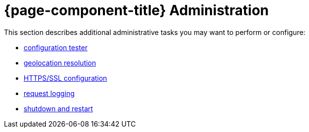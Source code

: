 
= {page-component-title} Administration

This section describes additional administrative tasks you may want to perform or configure:

* xref:admin/config-tester.adoc[configuration tester]
* xref:admin/geocoder.adoc[geolocation resolution]
* xref:admin/http-ssl.adoc[HTTPS/SSL configuration]
* xref:admin/request-logging.adoc[request logging]
* xref:admin/restart.adoc[shutdown and restart]
